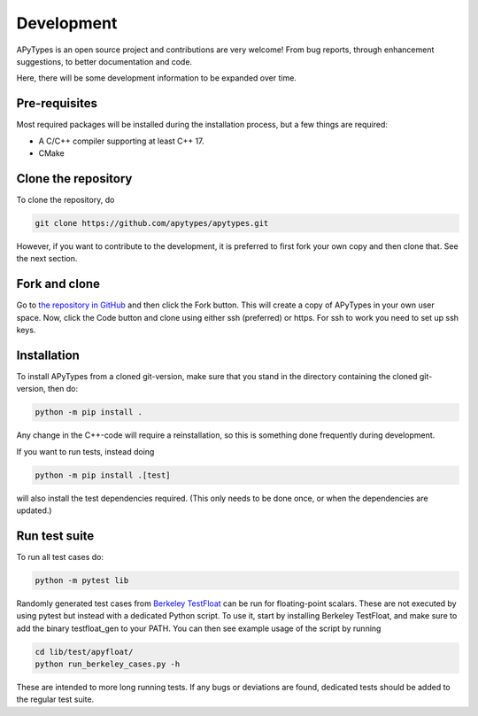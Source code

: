 Development
===========

APyTypes is an open source project and contributions are very welcome!
From bug reports, through enhancement suggestions, to better documentation and code.

Here, there will be some development information to be expanded over time.

Pre-requisites
--------------

Most required packages will be installed during the installation process, but a few things are required:

* A C/C++ compiler supporting at least C++ 17.
* CMake

Clone the repository
--------------------

To clone the repository, do

.. code-block:: bash

   git clone https://github.com/apytypes/apytypes.git

However, if you want to contribute to the development, it is preferred to first
fork your own copy and then clone that. See the next section.

Fork and clone
--------------

Go to `the repository in GitHub <https://github.com/apytypes/apytypes>`_ and
then click the Fork button. This will create a copy of APyTypes in your own user
space. Now, click the Code button and clone using either ssh (preferred) or https.
For ssh to work you need to set up ssh keys.

Installation
------------

To install APyTypes from a cloned git-version, make sure that you stand in the
directory containing the cloned git-version, then do:

.. code-block:: bash

    python -m pip install .

Any change in the C++-code will require a reinstallation, so this is something done frequently
during development.

If you want to run tests, instead doing

.. code-block:: bash

    python -m pip install .[test]

will also install the test dependencies required. (This only needs to be done once, or when the
dependencies are updated.)

Run test suite
------------

To run all test cases do:

.. code-block:: bash

    python -m pytest lib


Randomly generated test cases from `Berkeley TestFloat <http://www.jhauser.us/arithmetic/TestFloat.html>`_ can be run for floating-point scalars.
These are not executed by using pytest but instead with a dedicated Python script.
To use it, start by installing Berkeley TestFloat, and make sure to add the binary testfloat_gen to your PATH.
You can then see example usage of the script by running

.. code-block:: bash

    cd lib/test/apyfloat/
    python run_berkeley_cases.py -h

These are intended to more long running tests. If any bugs or deviations are found, dedicated tests should be added to the regular test suite.
